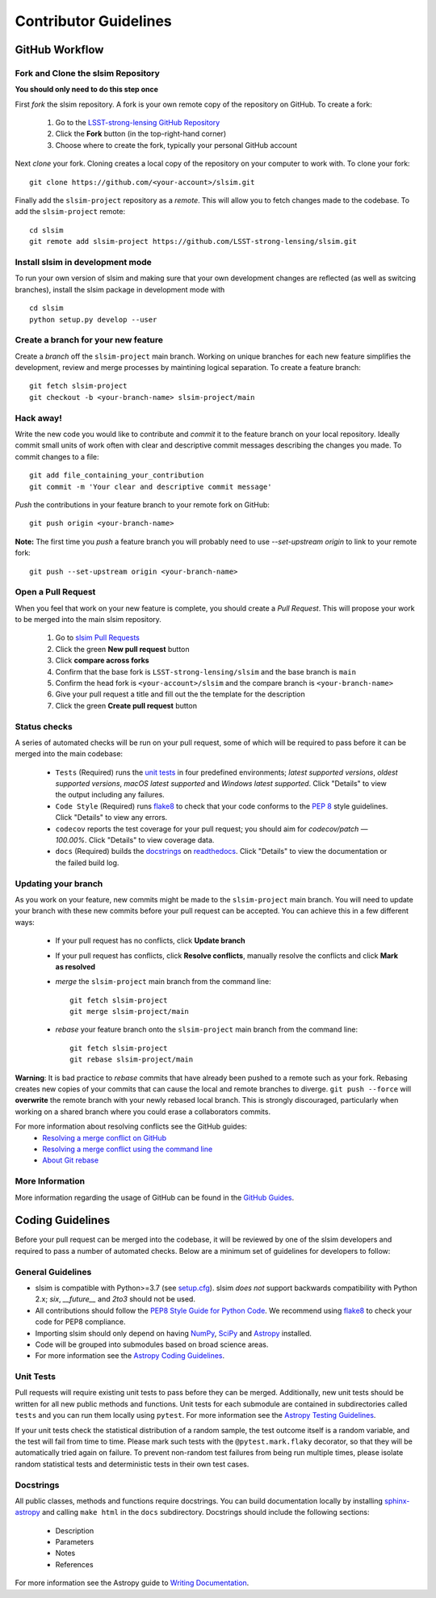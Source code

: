 Contributor Guidelines
======================

GitHub Workflow
---------------

Fork and Clone the slsim Repository
^^^^^^^^^^^^^^^^^^^^^^^^^^^^^^^^^^^^^^^^^^
**You should only need to do this step once**

First *fork* the slsim repository. A fork is your own remote copy of the repository on GitHub. To create a fork:

  1. Go to the `LSST-strong-lensing GitHub Repository <https://github.com/LSST-strong-lensing/slsim>`_
  2. Click the **Fork** button (in the top-right-hand corner)
  3. Choose where to create the fork, typically your personal GitHub account

Next *clone* your fork. Cloning creates a local copy of the repository on your computer to work with. To clone your fork:

::

   git clone https://github.com/<your-account>/slsim.git


Finally add the ``slsim-project`` repository as a *remote*. This will allow you to fetch changes made to the codebase. To add the ``slsim-project`` remote:

::

  cd slsim
  git remote add slsim-project https://github.com/LSST-strong-lensing/slsim.git


Install slsim in development mode
^^^^^^^^^^^^^^^^^^^^^^^^^^^^^^^^^^^^^^^^
To run your own version of slsim and making sure that your own development changes are reflected (as well as switcing branches),
install the slsim package in development mode with

::

  cd slsim
  python setup.py develop --user


Create a branch for your new feature
^^^^^^^^^^^^^^^^^^^^^^^^^^^^^^^^^^^^

Create a *branch* off the ``slsim-project`` main branch. Working on unique branches for each new feature simplifies the development, review and merge processes by maintining logical separation. To create a feature branch:

::

  git fetch slsim-project
  git checkout -b <your-branch-name> slsim-project/main


Hack away!
^^^^^^^^^^

Write the new code you would like to contribute and *commit* it to the feature branch on your local repository. Ideally commit small units of work often with clear and descriptive commit messages describing the changes you made. To commit changes to a file:

::

  git add file_containing_your_contribution
  git commit -m 'Your clear and descriptive commit message'


*Push* the contributions in your feature branch to your remote fork on GitHub:

::

  git push origin <your-branch-name>


**Note:** The first time you *push* a feature branch you will probably need to use `--set-upstream origin` to link to your remote fork:

::

  git push --set-upstream origin <your-branch-name>


Open a Pull Request
^^^^^^^^^^^^^^^^^^^

When you feel that work on your new feature is complete, you should create a *Pull Request*. This will propose your work to be merged into the main slsim repository.

  1. Go to `slsim Pull Requests <https://github.com/LSST-strong-lensing/slsim/pulls>`_
  2. Click the green **New pull request** button
  3. Click **compare across forks**
  4. Confirm that the base fork is ``LSST-strong-lensing/slsim`` and the base branch is ``main``
  5. Confirm the head fork is ``<your-account>/slsim`` and the compare branch is ``<your-branch-name>``
  6. Give your pull request a title and fill out the the template for the description
  7. Click the green **Create pull request** button

Status checks
^^^^^^^^^^^^^

A series of automated checks will be run on your pull request, some of which will be required to pass before it can be merged into the main codebase:

  - ``Tests`` (Required) runs the `unit tests`_ in four predefined environments; `latest supported versions`, `oldest supported versions`, `macOS latest supported` and `Windows latest supported`. Click "Details" to view the output including any failures.
  - ``Code Style`` (Required) runs `flake8 <https://flake8.pycqa.org/en/latest/>`__ to check that your code conforms to the `PEP 8 <https://www.python.org/dev/peps/pep-0008/>`_ style guidelines. Click "Details" to view any errors.
  - ``codecov`` reports the test coverage for your pull request; you should aim for `codecov/patch — 100.00%`. Click "Details" to view coverage data.
  - ``docs`` (Required) builds the `docstrings`_ on `readthedocs <https://readthedocs.org/>`_. Click "Details" to view the documentation or the failed build log.

Updating your branch
^^^^^^^^^^^^^^^^^^^^

As you work on your feature, new commits might be made to the ``slsim-project`` main branch. You will need to update your branch with these new commits before your pull request can be accepted. You can achieve this in a few different ways:

  - If your pull request has no conflicts, click **Update branch**
  - If your pull request has conflicts, click **Resolve conflicts**, manually resolve the conflicts and click **Mark as resolved**
  - *merge* the ``slsim-project`` main branch from the command line:

    ::

        git fetch slsim-project
        git merge slsim-project/main

  - *rebase* your feature branch onto the ``slsim-project`` main branch from the command line:
    ::

        git fetch slsim-project
        git rebase slsim-project/main


**Warning**: It is bad practice to *rebase* commits that have already been pushed to a remote such as your fork. Rebasing creates new copies of your commits that can cause the local and remote branches to diverge. ``git push --force`` will **overwrite** the remote branch with your newly rebased local branch. This is strongly discouraged, particularly when working on a shared branch where you could erase a collaborators commits.

For more information about resolving conflicts see the GitHub guides:
  - `Resolving a merge conflict on GitHub <https://help.github.com/en/github/collaborating-with-issues-and-pull-requests/resolving-a-merge-conflict-on-github>`_
  - `Resolving a merge conflict using the command line <https://help.github.com/en/github/collaborating-with-issues-and-pull-requests/resolving-a-merge-conflict-using-the-command-line>`_
  - `About Git rebase <https://help.github.com/en/github/using-git/about-git-rebase>`_

More Information
^^^^^^^^^^^^^^^^

More information regarding the usage of GitHub can be found in the `GitHub Guides <https://guides.github.com/>`_.

Coding Guidelines
-----------------

Before your pull request can be merged into the codebase, it will be reviewed by one of the slsim developers and required to pass a number of automated checks. Below are a minimum set of guidelines for developers to follow:

General Guidelines
^^^^^^^^^^^^^^^^^^

- slsim is compatible with Python>=3.7 (see `setup.cfg <https://github.com/LSST-strong-lensing/slsim/blob/main/setup.cfg>`_). slsim *does not* support backwards compatibility with Python 2.x; `six`, `__future__` and `2to3` should not be used.
- All contributions should follow the `PEP8 Style Guide for Python Code <https://www.python.org/dev/peps/pep-0008/>`_. We recommend using `flake8 <https://flake8.pycqa.org/>`__ to check your code for PEP8 compliance.
- Importing slsim should only depend on having `NumPy <https://www.numpy.org>`_, `SciPy <https://www.scipy.org/>`_ and `Astropy <https://www.astropy.org/>`__ installed.
- Code will be grouped into submodules based on broad science areas.
- For more information see the `Astropy Coding Guidelines <http://docs.astropy.org/en/latest/development/codeguide.html>`_.

Unit Tests
^^^^^^^^^^

Pull requests will require existing unit tests to pass before they can be merged. Additionally, new unit tests should be written for all new public methods and functions. Unit tests for each submodule are contained in subdirectories called ``tests`` and you can run them locally using ``pytest``. For more information see the `Astropy Testing Guidelines <https://docs.astropy.org/en/stable/development/testguide.html>`_.

If your unit tests check the statistical distribution of a random sample, the test outcome itself is a random variable, and the test will fail from time to time. Please mark such tests with the ``@pytest.mark.flaky`` decorator, so that they will be automatically tried again on failure. To prevent non-random test failures from being run multiple times, please isolate random statistical tests and deterministic tests in their own test cases.

Docstrings
^^^^^^^^^^

All public classes, methods and functions require docstrings. You can build documentation locally by installing `sphinx-astropy <https://github.com/astropy/sphinx-astropy>`_ and calling ``make html`` in the ``docs`` subdirectory. Docstrings should include the following sections:

  - Description
  - Parameters
  - Notes
  - References

For more information see the Astropy guide to `Writing Documentation <https://docs.astropy.org/en/stable/development/docguide.html>`_.